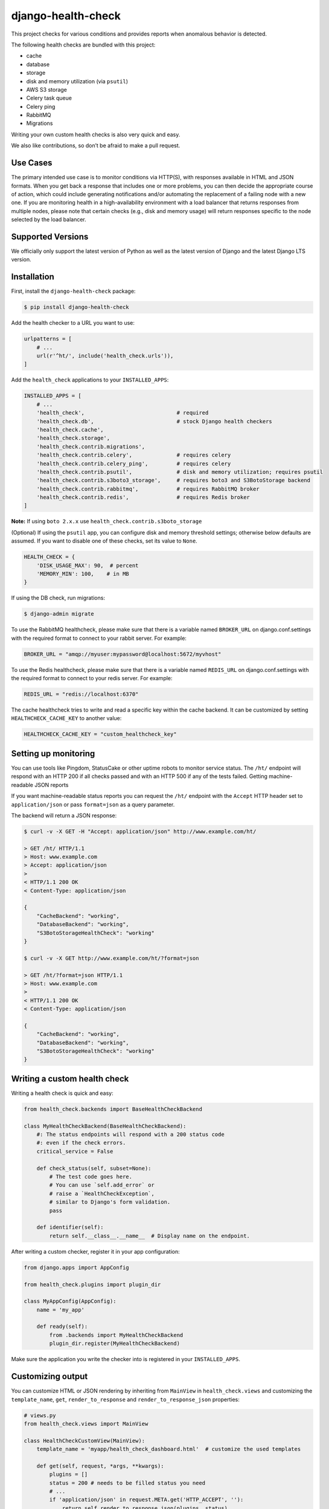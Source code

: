 django-health-check
===================

|version| |pyversion| |djversion| |license|

This project checks for various conditions and provides reports when
anomalous behavior is detected.

The following health checks are bundled with this project:

-  cache
-  database
-  storage
-  disk and memory utilization (via ``psutil``)
-  AWS S3 storage
-  Celery task queue
-  Celery ping
-  RabbitMQ
-  Migrations

Writing your own custom health checks is also very quick and easy.

We also like contributions, so don’t be afraid to make a pull request.

Use Cases
---------

The primary intended use case is to monitor conditions via HTTP(S), with
responses available in HTML and JSON formats. When you get back a
response that includes one or more problems, you can then decide the
appropriate course of action, which could include generating
notifications and/or automating the replacement of a failing node with a
new one. If you are monitoring health in a high-availability environment
with a load balancer that returns responses from multiple nodes, please
note that certain checks (e.g., disk and memory usage) will return
responses specific to the node selected by the load balancer.

Supported Versions
------------------

We officially only support the latest version of Python as well as the
latest version of Django and the latest Django LTS version.

Installation
------------

First, install the ``django-health-check`` package:

.. code:: shell

   $ pip install django-health-check

Add the health checker to a URL you want to use:

.. code:: python

       urlpatterns = [
           # ...
           url(r'^ht/', include('health_check.urls')),
       ]

Add the ``health_check`` applications to your ``INSTALLED_APPS``:

.. code:: python

       INSTALLED_APPS = [
           # ...
           'health_check',                             # required
           'health_check.db',                          # stock Django health checkers
           'health_check.cache',
           'health_check.storage',
           'health_check.contrib.migrations',
           'health_check.contrib.celery',              # requires celery
           'health_check.contrib.celery_ping',         # requires celery
           'health_check.contrib.psutil',              # disk and memory utilization; requires psutil
           'health_check.contrib.s3boto3_storage',     # requires boto3 and S3BotoStorage backend
           'health_check.contrib.rabbitmq',            # requires RabbitMQ broker
           'health_check.contrib.redis',               # requires Redis broker
       ]

**Note:** If using ``boto 2.x.x`` use
``health_check.contrib.s3boto_storage``

(Optional) If using the ``psutil`` app, you can configure disk and
memory threshold settings; otherwise below defaults are assumed. If you
want to disable one of these checks, set its value to ``None``.

.. code:: python

       HEALTH_CHECK = {
           'DISK_USAGE_MAX': 90,  # percent
           'MEMORY_MIN': 100,    # in MB
       }

If using the DB check, run migrations:

.. code:: shell

   $ django-admin migrate

To use the RabbitMQ healthcheck, please make sure that there is a
variable named ``BROKER_URL`` on django.conf.settings with the required
format to connect to your rabbit server. For example:

.. code:: python

       BROKER_URL = "amqp://myuser:mypassword@localhost:5672/myvhost"

To use the Redis healthcheck, please make sure that there is a variable
named ``REDIS_URL`` on django.conf.settings with the required format to
connect to your redis server. For example:

.. code:: python

       REDIS_URL = "redis://localhost:6370"

The cache healthcheck tries to write and read a specific key within the
cache backend. It can be customized by setting ``HEALTHCHECK_CACHE_KEY``
to another value:

.. code:: python

       HEALTHCHECK_CACHE_KEY = "custom_healthcheck_key"

Setting up monitoring
---------------------

You can use tools like Pingdom, StatusCake or other uptime robots to
monitor service status. The ``/ht/`` endpoint will respond with an HTTP
200 if all checks passed and with an HTTP 500 if any of the tests
failed. Getting machine-readable JSON reports

If you want machine-readable status reports you can request the ``/ht/``
endpoint with the ``Accept`` HTTP header set to ``application/json`` or
pass ``format=json`` as a query parameter.

The backend will return a JSON response:

.. code:: shell

       $ curl -v -X GET -H "Accept: application/json" http://www.example.com/ht/

       > GET /ht/ HTTP/1.1
       > Host: www.example.com
       > Accept: application/json
       >
       < HTTP/1.1 200 OK
       < Content-Type: application/json

       {
           "CacheBackend": "working",
           "DatabaseBackend": "working",
           "S3BotoStorageHealthCheck": "working"
       }

       $ curl -v -X GET http://www.example.com/ht/?format=json

       > GET /ht/?format=json HTTP/1.1
       > Host: www.example.com
       >
       < HTTP/1.1 200 OK
       < Content-Type: application/json

       {
           "CacheBackend": "working",
           "DatabaseBackend": "working",
           "S3BotoStorageHealthCheck": "working"
       }

Writing a custom health check
-----------------------------

Writing a health check is quick and easy:

.. code:: python

       from health_check.backends import BaseHealthCheckBackend

       class MyHealthCheckBackend(BaseHealthCheckBackend):
           #: The status endpoints will respond with a 200 status code
           #: even if the check errors.
           critical_service = False

           def check_status(self, subset=None):
               # The test code goes here.
               # You can use `self.add_error` or
               # raise a `HealthCheckException`,
               # similar to Django's form validation.
               pass

           def identifier(self):
               return self.__class__.__name__  # Display name on the endpoint.

After writing a custom checker, register it in your app configuration:

.. code:: python

       from django.apps import AppConfig

       from health_check.plugins import plugin_dir

       class MyAppConfig(AppConfig):
           name = 'my_app'

           def ready(self):
               from .backends import MyHealthCheckBackend
               plugin_dir.register(MyHealthCheckBackend)

Make sure the application you write the checker into is registered in
your ``INSTALLED_APPS``.

Customizing output
------------------

You can customize HTML or JSON rendering by inheriting from ``MainView``
in ``health_check.views`` and customizing the ``template_name``,
``get``, ``render_to_response`` and ``render_to_response_json``
properties:

.. code:: python

       # views.py
       from health_check.views import MainView

       class HealthCheckCustomView(MainView):
           template_name = 'myapp/health_check_dashboard.html'  # customize the used templates

           def get(self, request, *args, **kwargs):
               plugins = []
               status = 200 # needs to be filled status you need
               # ...
               if 'application/json' in request.META.get('HTTP_ACCEPT', ''):
                   return self.render_to_response_json(plugins, status)
               return self.render_to_response(plugins, status)

           def render_to_response(self, plugins, status):       # customize HTML output
               return HttpResponse('COOL' if status == 200 else 'SWEATY', status=status)

           def render_to_response_json(self, plugins, status):  # customize JSON output
               return JsonResponse(
                   {str(p.identifier()): 'COOL' if status == 200 else 'SWEATY' for p in plugins},
                   status=status
               )

       # urls.py
       import views

       urlpatterns = [
           # ...
           url(r'^ht/$', views.HealthCheckCustomView.as_view(), name='health_check_custom'),
       ]

Django command
--------------

You can run the Django command ``health_check`` to perform your health
checks via the command line, or periodically with a cron, as follow:

.. code:: shell

       django-admin health_check

This should yield the following output:

::

       DatabaseHealthCheck      ... working
       CustomHealthCheck        ... unavailable: Something went wrong!

Similar to the http version, a critical error will cause the command to
quit with the exit code ``1``.

Other resources
---------------

-  `django-watchman <https://github.com/mwarkentin/django-watchman>`__
   is a package that does some of the same things in a slightly
   different way.

.. |version| image:: https://img.shields.io/pypi/v/django-health-check.svg
   :target: https://pypi.python.org/pypi/django-health-check/
.. |pyversion| image:: https://img.shields.io/pypi/pyversions/django-health-check.svg
   :target: https://pypi.python.org/pypi/django-health-check/
.. |djversion| image:: https://img.shields.io/pypi/djversions/django-health-check.svg
   :target: https://pypi.python.org/pypi/django-health-check/
.. |license| image:: https://img.shields.io/badge/license-MIT-blue.svg
   :target: https://pypi.python.org/pypi/django-health-check/
